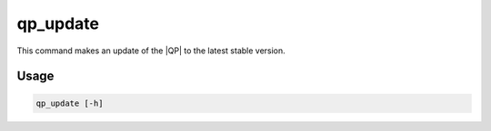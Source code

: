 .. _qp_update:

=========
qp_update
=========

.. program:: qp_update

This command makes an update of the |QP| to the latest stable version.

Usage
-----

.. code:: bash

    qp_update [-h]

